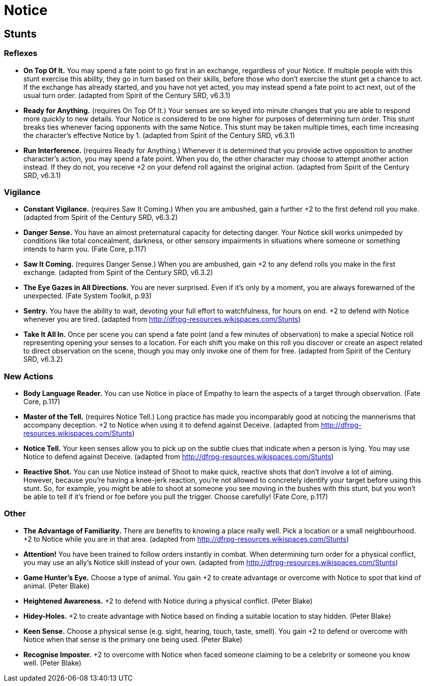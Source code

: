= Notice

== Stunts

=== Reflexes

* *On Top Of It.* You may spend a fate point to go first in an exchange,
regardless of your Notice. If multiple people with this stunt exercise
this ability, they go in turn based on their skills, before those who
don't exercise the stunt get a chance to act. If the exchange has
already started, and you have not yet acted, you may instead spend a
fate point to act next, out of the usual turn order. (adapted from
Spirit of the Century SRD, v6.3.1)
* *Ready for Anything.* (requires On Top Of It.) Your senses are so
keyed into minute changes that you are able to respond more quickly to
new details. Your Notice is considered to be one higher for purposes of
determining turn order. This stunt breaks ties whenever facing opponents
with the same Notice. This stunt may be taken multiple times, each time
increasing the character's effective Notice by 1. (adapted from Spirit
of the Century SRD, v6.3.1)
* *Run Interference.* (requires Ready for Anything.) Whenever it is
determined that you provide active opposition to another character's
action, you may spend a fate point. When you do, the other character may
choose to attempt another action instead. If they do not, you receive +2
on your defend roll against the original action. (adapted from Spirit of
the Century SRD, v6.3.1)

=== Vigilance

* *Constant Vigilance.* (requires Saw It Coming.) When you are ambushed,
gain a further +2 to the first defend roll you make. (adapted from
Spirit of the Century SRD, v6.3.2)
* *Danger Sense.* You have an almost preternatural capacity for
detecting danger. Your Notice skill works unimpeded by conditions like
total concealment, darkness, or other sensory impairments in situations
where someone or something intends to harm you. (Fate Core, p.117)
* *Saw It Coming.* (requires Danger Sense.) When you are ambushed, gain
+2 to any defend rolls you make in the first exchange. (adapted from
Spirit of the Century SRD, v6.3.2)
* *The Eye Gazes in All Directions.* You are never surprised. Even if
it's only by a moment, you are always forewarned of the unexpected.
(Fate System Toolkit, p.93)
* *Sentry.* You have the ability to wait, devoting your full effort to
watchfulness, for hours on end. +2 to defend with Notice whenever you
are tired. (adapted from http://dfrpg-resources.wikispaces.com/Stunts)
* *Take It All In.* Once per scene you can spend a fate point (and a few
minutes of observation) to make a special Notice roll representing
opening your senses to a location. For each shift you make on this roll
you discover or create an aspect related to direct observation on the
scene, though you may only invoke one of them for free. (adapted from
Spirit of the Century SRD, v6.3.2)

=== New Actions

* *Body Language Reader.* You can use Notice in place of Empathy to
learn the aspects of a target through observation. (Fate Core, p.117)
* *Master of the Tell.* (requires Notice Tell.) Long practice has made
you incomparably good at noticing the mannerisms that accompany
deception. +2 to Notice when using it to defend against Deceive.
(adapted from http://dfrpg-resources.wikispaces.com/Stunts)
* *Notice Tell.* Your keen senses allow you to pick up on the subtle
clues that indicate when a person is lying. You may use Notice to defend
against Deceive. (adapted from
http://dfrpg-resources.wikispaces.com/Stunts)
* *Reactive Shot.* You can use Notice instead of Shoot to make quick,
reactive shots that don't involve a lot of aiming. However, because
you're having a knee-jerk reaction, you're not allowed to concretely
identify your target before using this stunt. So, for example, you might
be able to shoot at someone you see moving in the bushes with this
stunt, but you won't be able to tell if it's friend or foe before you
pull the trigger. Choose carefully! (Fate Core, p.117)

=== Other

* *The Advantage of Familiarity.* There are benefits to knowing a place
really well. Pick a location or a small neighbourhood. +2 to Notice
while you are in that area. (adapted from
http://dfrpg-resources.wikispaces.com/Stunts)
* *Attention!* You have been trained to follow orders instantly in
combat. When determining turn order for a physical conflict, you may use
an ally's Notice skill instead of your own. (adapted from
http://dfrpg-resources.wikispaces.com/Stunts)
* *Game Hunter's Eye.* Choose a type of animal. You gain +2 to create
advantage or overcome with Notice to spot that kind of animal. (Peter
Blake)
* *Heightened Awareness.* +2 to defend with Notice during a physical
conflict. (Peter Blake)
* *Hidey-Holes.* +2 to create advantage with Notice based on finding a
suitable location to stay hidden. (Peter Blake)
* *Keen Sense.* Choose a physical sense (e.g. sight, hearing, touch,
taste, smell). You gain +2 to defend or overcome with Notice when that
sense is the primary one being used. (Peter Blake)
* *Recognise Imposter.* +2 to overcome with Notice when faced someone
claiming to be a celebrity or someone you know well. (Peter Blake)
